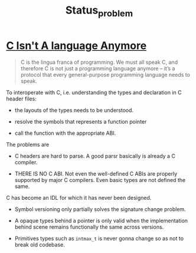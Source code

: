#+TITLE: Status_problem

* [[https://gankra.github.io/blah/c-isnt-a-language/][C Isn't A language Anymore]]

#+begin_quote
C is the lingua franca of programming. We must all speak C, and therefore C is not just a programming language anymore – it’s a protocol that every general-purpose programming language needs to speak.
#+end_quote

To interoperate with C, i.e. understanding the types and declaration in C header files:

- the layouts of the types needs to be understood.

- resolve the symbols that represents a function pointer

- call the function with the appropriate ABI.

The problems are

- C headers are hard to parse. A good parsr basically is already a C compiler.

- THERE IS NO C ABI. Not even the well-defined C ABIs are properly supported by major C compilers. Even basic types are not defined the same.

C has become an IDL for which it has never been designed.

- Symbol versioning only partially solves the signature change problem.

- A opaque types behind a pointer is only valid when the implementation behind scene remains functionally the same across versions.

- Primitives types such as ~intmax_t~ is never gonna change so as not to break old codebase.
